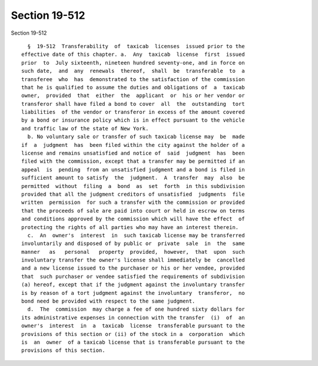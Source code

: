 Section 19-512
==============

Section 19-512 ::    
        
     
        §  19-512  Transferability  of  taxicab  licenses  issued prior to the
      effective date of this chapter. a.  Any  taxicab  license  first  issued
      prior  to  July sixteenth, nineteen hundred seventy-one, and in force on
      such date,  and  any  renewals  thereof,  shall  be  transferable  to  a
      transferee  who  has  demonstrated to the satisfaction of the commission
      that he is qualified to assume the duties and obligations of  a  taxicab
      owner,  provided  that  either  the  applicant  or  his or her vendor or
      transferor shall have filed a bond to cover  all  the  outstanding  tort
      liabilities  of the vendor or transferor in excess of the amount covered
      by a bond or insurance policy which is in effect pursuant to the vehicle
      and traffic law of the state of New York.
        b. No voluntary sale or transfer of such taxicab license may  be  made
      if  a  judgment  has  been filed within the city against the holder of a
      license and remains unsatisfied and notice of  said  judgment  has  been
      filed with the commission, except that a transfer may be permitted if an
      appeal  is  pending  from an unsatisfied judgment and a bond is filed in
      sufficient amount to satisfy  the  judgment.  A  transfer  may  also  be
      permitted  without  filing  a  bond  as  set  forth  in this subdivision
      provided that all the judgment creditors of unsatisfied  judgments  file
      written  permission  for such a transfer with the commission or provided
      that the proceeds of sale are paid into court or held in escrow on terms
      and conditions approved by the commission which will have the effect  of
      protecting the rights of all parties who may have an interest therein.
        c.  An  owner's  interest  in  such taxicab license may be transferred
      involuntarily and disposed of by public or  private  sale  in  the  same
      manner   as   personal   property  provided,  however,  that  upon  such
      involuntary transfer the owner's license shall immediately be  cancelled
      and a new license issued to the purchaser or his or her vendee, provided
      that  such purchaser or vendee satisfied the requirements of subdivision
      (a) hereof, except that if the judgment against the involuntary transfer
      is by reason of a tort judgment against the involuntary  transferor,  no
      bond need be provided with respect to the same judgment.
        d.  The  commission  may charge a fee of one hundred sixty dollars for
      its administrative expenses in connection with the transfer  (i)  of  an
      owner's  interest  in  a  taxicab  license  transferable pursuant to the
      provisions of this section or (ii) of the stock in a  corporation  which
      is  an  owner  of a taxicab license that is transferable pursuant to the
      provisions of this section.
    
    
    
    
    
    
    